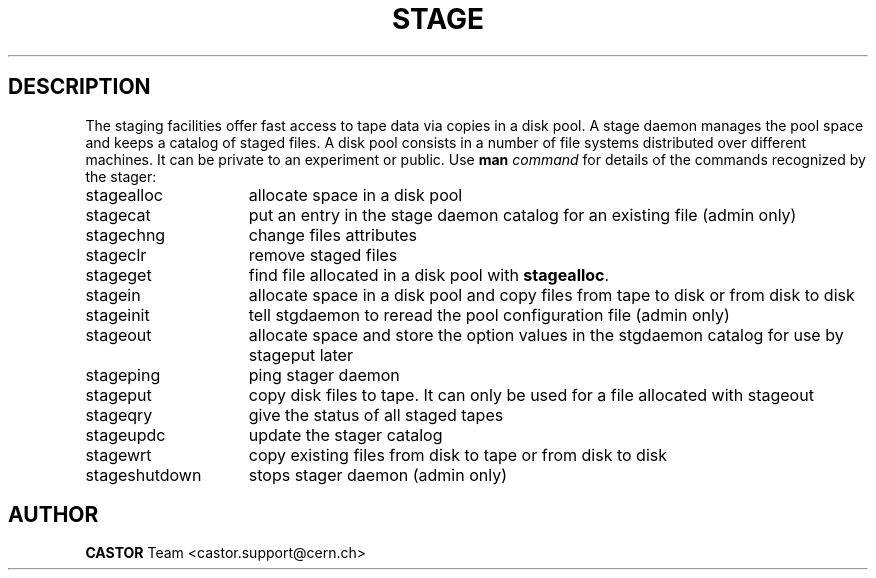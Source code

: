 .\" @(#)$RCSfile: stage.man,v $ $Revision: 1.8 $ $Date: 2002/10/01 13:00:29 $ CERN IT-PDP/DM Jean-Philippe Baud
.\" Copyright (C) 1996-1999 by CERN/IT/PDP/DM
.\" All rights reserved
.\"
.TH STAGE "1" "$Date: 2002/10/01 13:00:29 $" "CASTOR" "Stage User and Admin Commands"
.SH DESCRIPTION
The staging facilities offer fast access to tape data via copies in a disk pool.
A stage daemon manages the pool space and keeps a catalog of staged files.
A disk pool consists in a number of file systems distributed over different
machines.
It can be private to an experiment or public.
Use 
.B man
.I command
for details of the commands recognized by the stager:
.TP 15
stagealloc
allocate space in a disk pool
.TP
stagecat
put an entry in the stage daemon catalog for an existing file (admin only)
.TP
stagechng
change files attributes
.TP
stageclr
remove staged files
.TP
stageget
find file allocated in a disk pool with
.BR stagealloc .
.TP
stagein
allocate space in a disk pool and copy files from
tape to disk or from disk to disk
.TP
stageinit
tell stgdaemon to reread the pool configuration file (admin only)
.TP
stageout
allocate space and store the option values in the
stgdaemon catalog for use by stageput later
.TP
stageping
ping stager daemon
.TP
stageput
copy disk files to tape. It can only be used for a file allocated with stageout
.TP
stageqry
give the status of all staged tapes
.TP
stageupdc
update the stager catalog
.TP
stagewrt
copy existing files from disk to tape or from disk to disk
.TP
stageshutdown
stops stager daemon (admin only)

.SH AUTHOR
\fBCASTOR\fP Team <castor.support@cern.ch>
